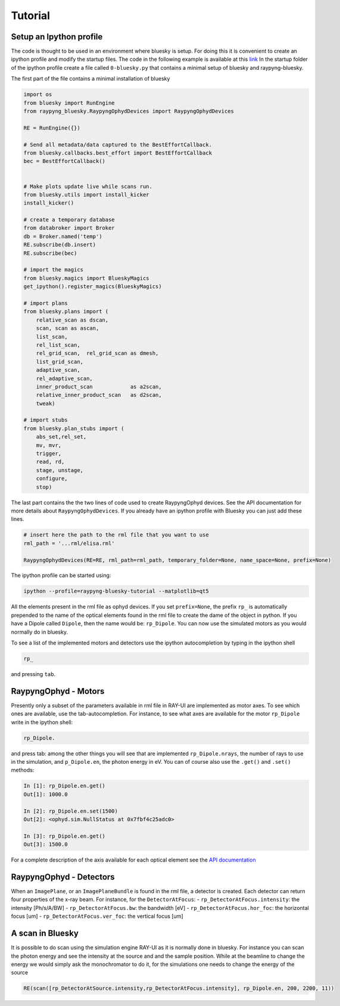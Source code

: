 Tutorial
********

Setup an Ipython profile
=========================
The code is thought to be used in an environment where bluesky is setup. For doing this it is convenient to create an ipython profile
and modify the startup files.
The code in the following example is available at this `link <https://github.com/hz-b/raypyng-bluesky/tree/main/examples/profile_raypyng-bluesky-tutorial>`_ 
In the startup folder of the ipython profile create a file called ``0-bluesky.py`` that contains a minimal setup of bluesky and raypyng-bluesky. 


The first part of the file contains a minimal installation of bluesky

.. code:: python

    import os
    from bluesky import RunEngine
    from raypyng_bluesky.RaypyngOphydDevices import RaypyngOphydDevices

    RE = RunEngine({})	

    # Send all metadata/data captured to the BestEffortCallback.
    from bluesky.callbacks.best_effort import BestEffortCallback
    bec = BestEffortCallback()


    # Make plots update live while scans run.
    from bluesky.utils import install_kicker
    install_kicker()

    # create a temporary database
    from databroker import Broker
    db = Broker.named('temp')
    RE.subscribe(db.insert)
    RE.subscribe(bec)

    # import the magics
    from bluesky.magics import BlueskyMagics
    get_ipython().register_magics(BlueskyMagics)

    # import plans
    from bluesky.plans import (
        relative_scan as dscan, 
        scan, scan as ascan,
        list_scan,
        rel_list_scan,
        rel_grid_scan,  rel_grid_scan as dmesh,
        list_grid_scan,
        adaptive_scan,
        rel_adaptive_scan,
        inner_product_scan            as a2scan,
        relative_inner_product_scan   as d2scan,
        tweak)
    
    # import stubs
    from bluesky.plan_stubs import (
        abs_set,rel_set,
        mv, mvr,
        trigger,
        read, rd,
        stage, unstage,
        configure,
        stop)

The last part contains the the two lines of code used to create RaypyngOphyd devices. See the API documentation for 
more details about ``RaypyngOphydDevices``. If you already have an ipython profile with Bluesky you can just add these lines.

.. code:: python

    # insert here the path to the rml file that you want to use
    rml_path = '...rml/elisa.rml'

    RaypyngOphydDevices(RE=RE, rml_path=rml_path, temporary_folder=None, name_space=None, prefix=None)

The ipython profile can be started using:

.. code:: python

    ipython --profile=raypyng-bluesky-tutorial --matplotlib=qt5

All the elements present in the rml file as ophyd devices. If you set ``prefix=None``, the prefix ``rp_`` is automatically
prepended to the name of the optical elements found in the rml file to create the dame of the object in python. If you have a Dipole called 
``Dipole``, then the name would be: ``rp_Dipole``. You can now use the simulated motors as you would normally do in bluesky.

To see a list of the implemented motors and detectors use the ipython autocompletion by typing in the ipython shell

.. code:: python

    rp_

and pressing ``tab``.

RaypyngOphyd - Motors
======================
Presently only a subset of the parameters available in rml file in RAY-UI are implemented as motor axes. To see which ones are available, 
use the tab-autocompletion. For instance, to see what axes are available for the motor ``rp_Dipole`` write in the ipython shell:

.. code:: python

    rp_Dipole.

and press tab: among the other things you will see that are implemented ``rp_Dipole.nrays``, the number of rays to use in the simulation,  
and ``p_Dipole.en``, the photon energy in eV. You can of course also use the ``.get()`` and ``.set()`` methods:

.. code:: python

    In [1]: rp_Dipole.en.get()
    Out[1]: 1000.0

    In [2]: rp_Dipole.en.set(1500)
    Out[2]: <ophyd.sim.NullStatus at 0x7fbf4c25adc0>

    In [3]: rp_Dipole.en.get()
    Out[3]: 1500.0
    
For a complete description of the axis available for each optical element see the `API documentation <https://raypyng-bluesky.readthedocs.io/en/latest/API.html#id1>`_ 

RaypyngOphyd - Detectors
=========================

When an ``ImagePlane``, or an ``ImagePlaneBundle`` is found in the rml file, a detector is created. Each detector 
can return four properties of the x-ray beam. For instance, for the ``DetectorAtFocus``:
- ``rp_DetectorAtFocus.intensity``: the intensity [Ph/s/A/BW]
- ``rp_DetectorAtFocus.bw``: the bandwidth  [eV]
- ``rp_DetectorAtFocus.hor_foc``: the horizontal focus [um]
- ``rp_DetectorAtFocus.ver_foc``: the vertical focus [um]


A scan in Bluesky
=========================
It is possible to do scan using the simulation engine RAY-UI as it is normally done in bluesky.
For instance you can scan the photon energy and see the intensity at the source and and the sample position. 
While at the beamline to change the energy we would simply ask the monochromator to do it, for the simulations 
one needs to change the energy of the source

.. code:: python

    RE(scan([rp_DetectorAtSource.intensity,rp_DetectorAtFocus.intensity], rp_Dipole.en, 200, 2200, 11))


